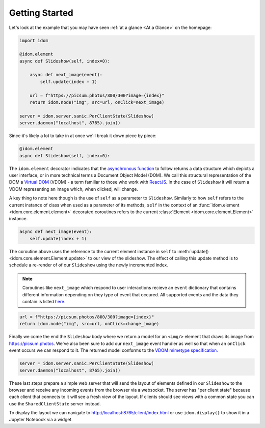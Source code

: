 Getting Started
===============

Let's look at the example that you may have seen
:ref:`at a glance <At a Glance>` on the homepage:

.. code-block::

    import idom

    @idom.element
    async def Slideshow(self, index=0):

        async def next_image(event):
            self.update(index + 1)

        url = f"https://picsum.photos/800/300?image={index}"
        return idom.node("img", src=url, onClick=next_image)

    server = idom.server.sanic.PerClientState(Slideshow)
    server.daemon("localhost", 8765).join()

Since it's likely a lot to take in at once we'll break it down piece by piece:

.. code-block::

   @idom.element
   async def Slideshow(self, index=0):

The ``idom.element`` decorator indicates that the `asynchronous function`_ to follow
returns a data structure which depicts a user interface, or in more technical terms a
Document Object Model (DOM). We call this structural representation of the DOM a
`Virtual DOM <VDOM React>`_ (VDOM) - a term familiar to those who work with `ReactJS`_.
In the case of ``Slideshow`` it will return a VDOM representing an image which, when
clicked, will change.

A key thing to note here though is the use of ``self`` as a parameter to ``Slideshow``.
Similarly to how ``self`` refers to the current instance of class when used as a
parameter of its methods, ``self`` in the context of an
:func:`idom.element <idom.core.element.element>`
decorated coroutines refers to the current :class:`Element <idom.core.element.Element>`
instance.

.. code-block::

       async def next_image(event):
           self.update(index + 1)

The coroutine above uses the reference to the current element instance in ``self`` to
:meth:`update() <idom.core.element.Element.update>` to our view of the slideshow. The
effect of calling this update method is to schedule a re-render of of our ``Slideshow``
using the newly incremented index.

.. note::

    Coroutines like ``next_image`` which respond to user interactions recieve an
    ``event`` dictionary that contains different information depending on they type
    of event that occured. All supported events and the data they contain is listed
    `here <React events>`__.

.. code-block::

        url = f"https://picsum.photos/800/300?image={index}"
        return idom.node("img", src=url, onClick=change_image)

Finally we come the end the ``Slideshow`` body where we return a model for an ``<img/>``
element that draws its image from https://picsum.photos. We've also been sure to add
our ``next_image`` event handler as well so that when an ``onClick`` event occurs we
can respond to it. The returned model conforms to the `VDOM mimetype specification`_.

.. code-block::

    server = idom.server.sanic.PerClientState(Slideshow)
    server.daemon("localhost", 8765).join()

These last steps prepare a simple web server that will send the layout of elements
defined in our ``Slideshow`` to the browser and receive any incoming events from the
browser via a websocket. The server has "per client state" because each client that
connects to it will see a fresh view of the layout. If clients should see views with a
common state you can use the ``SharedClientState`` server instead.

To display the layout we can navigate to http://localhost:8765/client/index.html or
use ``idom.display()`` to show it in a Jupyter Notebook via a widget.

.. Links
.. =====

.. _VDOM event specification: https://github.com/nteract/vdom/blob/master/docs/event-spec.md
.. _VDOM mimetype specification: https://github.com/nteract/vdom/blob/master/docs/mimetype-spec.md
.. _VDOM React: https://reactjs.org/docs/faq-internals.html#what-is-the-virtual-dom
.. _React events: https://reactjs.org/docs/events.html
.. _asynchronous function: https://realpython.com/async-io-python/
.. _ReactJS: https://reactjs.org/docs/faq-internals.html

